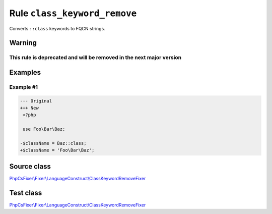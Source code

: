 =============================
Rule ``class_keyword_remove``
=============================

Converts ``::class`` keywords to FQCN strings.

Warning
-------

This rule is deprecated and will be removed in the next major version
~~~~~~~~~~~~~~~~~~~~~~~~~~~~~~~~~~~~~~~~~~~~~~~~~~~~~~~~~~~~~~~~~~~~~

Examples
--------

Example #1
~~~~~~~~~~

.. code-block:: diff

   --- Original
   +++ New
    <?php

    use Foo\Bar\Baz;

   -$className = Baz::class;
   +$className = 'Foo\Bar\Baz';
Source class
------------

`PhpCsFixer\\Fixer\\LanguageConstruct\\ClassKeywordRemoveFixer <./../../../src/Fixer/LanguageConstruct/ClassKeywordRemoveFixer.php>`_

Test class
------------

`PhpCsFixer\\Fixer\\LanguageConstruct\\ClassKeywordRemoveFixer <./../../../tests/Fixer/LanguageConstruct/ClassKeywordRemoveFixerTest.php>`_
